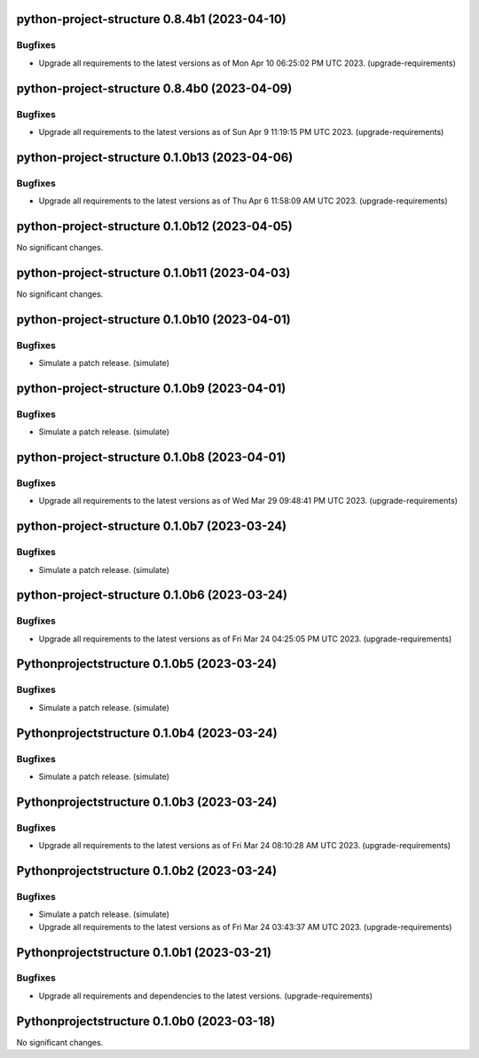 python-project-structure 0.8.4b1 (2023-04-10)
=============================================

Bugfixes
--------

- Upgrade all requirements to the latest versions as of Mon Apr 10 06:25:02 PM UTC 2023. (upgrade-requirements)


python-project-structure 0.8.4b0 (2023-04-09)
=============================================

Bugfixes
--------

- Upgrade all requirements to the latest versions as of Sun Apr  9 11:19:15 PM UTC 2023. (upgrade-requirements)


python-project-structure 0.1.0b13 (2023-04-06)
==============================================

Bugfixes
--------

- Upgrade all requirements to the latest versions as of Thu Apr  6 11:58:09 AM UTC 2023. (upgrade-requirements)


python-project-structure 0.1.0b12 (2023-04-05)
==============================================

No significant changes.


python-project-structure 0.1.0b11 (2023-04-03)
==============================================

No significant changes.


python-project-structure 0.1.0b10 (2023-04-01)
==============================================

Bugfixes
--------

- Simulate a patch release. (simulate)


python-project-structure 0.1.0b9 (2023-04-01)
=============================================

Bugfixes
--------

- Simulate a patch release. (simulate)


python-project-structure 0.1.0b8 (2023-04-01)
=============================================

Bugfixes
--------

- Upgrade all requirements to the latest versions as of Wed Mar 29 09:48:41 PM UTC 2023. (upgrade-requirements)


python-project-structure 0.1.0b7 (2023-03-24)
=============================================

Bugfixes
--------

- Simulate a patch release. (simulate)


python-project-structure 0.1.0b6 (2023-03-24)
=============================================

Bugfixes
--------

- Upgrade all requirements to the latest versions as of Fri Mar 24 04:25:05 PM UTC 2023. (upgrade-requirements)


Pythonprojectstructure 0.1.0b5 (2023-03-24)
===========================================

Bugfixes
--------

- Simulate a patch release. (simulate)


Pythonprojectstructure 0.1.0b4 (2023-03-24)
===========================================

Bugfixes
--------

- Simulate a patch release. (simulate)


Pythonprojectstructure 0.1.0b3 (2023-03-24)
===========================================

Bugfixes
--------

- Upgrade all requirements to the latest versions as of Fri Mar 24 08:10:28 AM UTC 2023. (upgrade-requirements)


Pythonprojectstructure 0.1.0b2 (2023-03-24)
===========================================

Bugfixes
--------

- Simulate a patch release. (simulate)
- Upgrade all requirements to the latest versions as of Fri Mar 24 03:43:37 AM UTC 2023. (upgrade-requirements)


Pythonprojectstructure 0.1.0b1 (2023-03-21)
===========================================

Bugfixes
--------

- Upgrade all requirements and dependencies to the latest versions. (upgrade-requirements)


Pythonprojectstructure 0.1.0b0 (2023-03-18)
===========================================

No significant changes.
